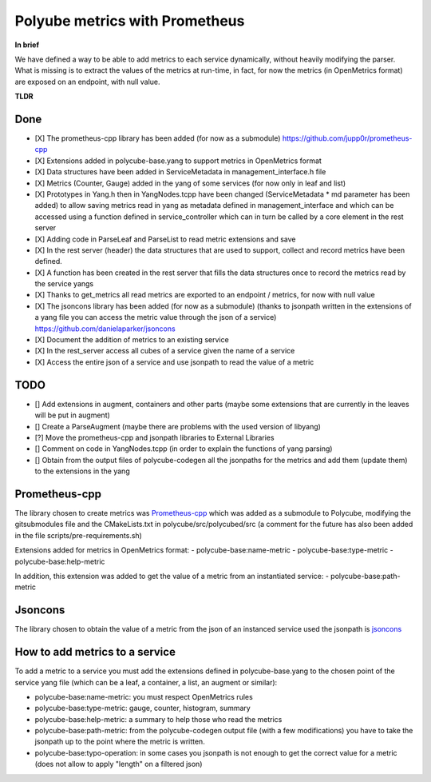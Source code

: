 Polyube metrics with Prometheus
=================================

**In brief**

We have defined a way to be able to add metrics to each service dynamically, without heavily modifying the parser.
What is missing is to extract the values of the metrics at run-time, in fact, for now the metrics (in OpenMetrics format) are exposed on an endpoint, with null value.


**TLDR**

Done
----------
- [X] The prometheus-cpp library has been added (for now as a submodule) https://github.com/jupp0r/prometheus-cpp
- [X] Extensions added in polycube-base.yang to support metrics in OpenMetrics format
- [X] Data structures have been added in ServiceMetadata in management_interface.h file
- [X] Metrics (Counter, Gauge) added in the yang of some services (for now only in leaf and list)
- [X] Prototypes in Yang.h then in YangNodes.tcpp have been changed (ServiceMetadata * md parameter has been added) to allow saving metrics read in yang as metadata defined in management_interface and which can be accessed using a function defined in service_controller which can in turn be called by a core element in the rest server
- [X] Adding code in ParseLeaf and ParseList to read metric extensions and save
- [X] In the rest server (header) the data structures that are used to support, collect and record metrics have been defined.
- [X] A function has been created in the rest server that fills the data structures once to record the metrics read by the service yangs
- [X] Thanks to get_metrics all read metrics are exported to an endpoint / metrics, for now with null value
- [X] The jsoncons library has been added (for now as a submodule) (thanks to jsonpath written in the extensions of a yang file you can access the metric value through the json of a service) https://github.com/danielaparker/jsoncons
- [X] Document the addition of metrics to an existing service
- [X] In the rest_server access all cubes of a service given the name of a service
- [X] Access the entire json of a service and use jsonpath to read the value of a metric



TODO
-----------
- [] Add extensions in augment, containers and other parts (maybe some extensions that are currently in the leaves will be put in augment)
- [] Create a ParseAugment (maybe there are problems with the used version of libyang)
- [?] Move the prometheus-cpp and jsonpath libraries to External Libraries
- [] Comment on code in YangNodes.tcpp (in order to explain the functions of yang parsing)
- [] Obtain from the output files of polycube-codegen all the jsonpaths for the metrics and add them (update them) to the extensions in the yang


Prometheus-cpp
---------------
The library chosen to create metrics was `Prometheus-cpp <https://github.com/jupp0r/prometheus-cpp.git>`_ which was added as a submodule to Polycube, modifying the gitsubmodules file and the CMakeLists.txt in polycube/src/polycubed/src (a comment for the future has also been added in the file scripts/pre-requirements.sh)

Extensions added for metrics in OpenMetrics format:
- polycube-base:name-metric
- polycube-base:type-metric
- polycube-base:help-metric

In addition, this extension was added to get the value of a metric from an instantiated service:
- polycube-base:path-metric


Jsoncons
--------
The library chosen to obtain the value of a metric from the json of an instanced service used the jsonpath is `jsoncons <https://github.com/danielaparker/jsoncons>`_

How to add metrics to a service
--------------------------------
To add a metric to a service you must add the extensions defined in polycube-base.yang to the chosen point of the service yang file (which can be a leaf, a container, a list, an augment or similar):

- polycube-base:name-metric: you must respect OpenMetrics rules

- polycube-base:type-metric: gauge, counter, histogram, summary

- polycube-base:help-metric: a summary to help those who read the metrics

- polycube-base:path-metric: from the polycube-codegen output file (with a few modifications) you have to take the jsonpath up to the point where the metric is written.

- polycube-base:typo-operation: in some cases you jsonpath is not enough to get the correct value for a metric (does not allow to apply "length" on a filtered json)
















